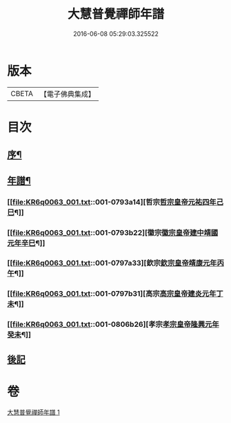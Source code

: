 #+TITLE: 大慧普覺禪師年譜 
#+DATE: 2016-06-08 05:29:03.325522

* 版本
 |     CBETA|【電子佛典集成】|

* 目次
** [[file:KR6q0063_001.txt::001-0793a1][序¶]]
** [[file:KR6q0063_001.txt::001-0793a11][年譜¶]]
*** [[file:KR6q0063_001.txt::001-0793a14][哲宗[[date:哲宗皇帝元祐四年己巳][哲宗皇帝元祐四年己巳]]¶]]
*** [[file:KR6q0063_001.txt::001-0793b22][徽宗[[date:徽宗皇帝建中靖國元年辛巳][徽宗皇帝建中靖國元年辛巳]]¶]]
*** [[file:KR6q0063_001.txt::001-0797a33][欽宗[[date:欽宗皇帝靖康元年丙午][欽宗皇帝靖康元年丙午]]¶]]
*** [[file:KR6q0063_001.txt::001-0797b31][高宗[[date:高宗皇帝建炎元年丁未][高宗皇帝建炎元年丁未]]¶]]
*** [[file:KR6q0063_001.txt::001-0806b26][孝宗[[date:孝宗皇帝隆興元年癸未][孝宗皇帝隆興元年癸未]]¶]]
** [[file:KR6q0063_001.txt::001-0807b9][後記]]

* 卷
[[file:KR6q0063_001.txt][大慧普覺禪師年譜 1]]

